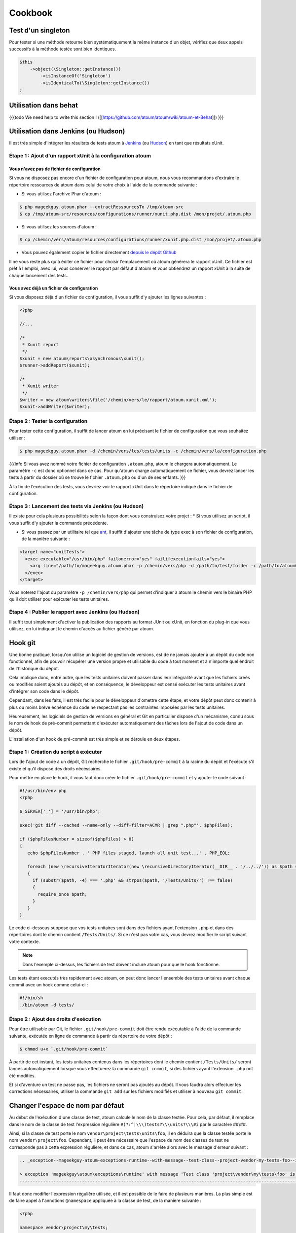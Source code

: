 .. _cookbook:

Cookbook
========

.. _test-d-un-singleton:

Test d'un singleton
-------------------

Pour tester si une méthode retourne bien systématiquement la même instance d'un objet, vérifiez que deux appels successifs à la méthode testée sont bien identiques.

.. code-block:: php

   $this
       ->object(\Singleton::getInstance())
           ->isInstanceOf('Singleton')
           ->isIdenticalTo(\Singleton::getInstance())
   ;


.. _utilisation-dans-behat:

Utilisation dans behat
----------------------

{{{todo
We need help to write this section !
([[https://github.com/atoum/atoum/wiki/atoum-et-Behat]])
}}}

.. _utilisation-dans-jenkins--ou-hudson:

Utilisation dans Jenkins (ou Hudson)
------------------------------------

Il est très simple d'intégrer les résultats de tests atoum à `Jenkins <http://jenkins-ci.org/>`_ (ou `Hudson <http://hudson-ci.org/>`_) en tant que résultats xUnit.

.. _etape-1---ajout-d-un-rapport-xunit-a-la-configuration-atoum:

Étape 1 : Ajout d'un rapport xUnit à la configuration atoum
~~~~~~~~~~~~~~~~~~~~~~~~~~~~~~~~~~~~~~~~~~~~~~~~~~~~~~~~~~~

.. _vous-n-avez-pas-de-fichier-de-configuration:

Vous n'avez pas de fichier de configuration
^^^^^^^^^^^^^^^^^^^^^^^^^^^^^^^^^^^^^^^^^^^

Si vous ne disposez pas encore d'un fichier de configuration pour atoum, nous vous recommandons d'extraire le répertoire ressources de atoum dans celui de votre choix à l'aide de la commande suivante :

* Si vous utilisez l'archive Phar d'atoum :

.. code-block:: shell

   $ php mageekguy.atoum.phar --extractRessourcesTo /tmp/atoum-src
   $ cp /tmp/atoum-src/resources/configurations/runner/xunit.php.dist /mon/projet/.atoum.php

* Si vous utilisez les sources d'atoum :

.. code-block:: shell

   $ cp /chemin/vers/atoum/resources/configurations/runner/xunit.php.dist /mon/projet/.atoum.php

* Vous pouvez également copier le fichier directement `depuis le dépôt Github <https://github.com/atoum/atoum/blob/master/resources/configurations/runner/xunit.php.dist>`_

Il ne vous reste plus qu'à éditer ce fichier pour choisir l'emplacement où atoum génèrera le rapport xUnit. Ce fichier est prêt à l'emploi, avec lui, vous conserver le rapport par défaut d'atoum et vous obtiendrez un rapport xUnit à la suite de chaque lancement des tests.

.. _vous-avez-deja-un-fichier-de-configuration:

Vous avez déjà un fichier de configuration
^^^^^^^^^^^^^^^^^^^^^^^^^^^^^^^^^^^^^^^^^^

Si vous disposez déjà d'un fichier de configuration, il vous suffit d'y ajouter les lignes suivantes :

.. code-block:: php

   <?php
   
   //...
   
   /*
    * Xunit report
    */
   $xunit = new atoum\reports\asynchronous\xunit();
   $runner->addReport($xunit);
   
   /*
    * Xunit writer
    */
   $writer = new atoum\writers\file('/chemin/vers/le/rapport/atoum.xunit.xml');
   $xunit->addWriter($writer);

.. _etape-2---tester-la-configuration:

Étape 2 : Tester la configuration
~~~~~~~~~~~~~~~~~~~~~~~~~~~~~~~~~

Pour tester cette configuration, il suffit de lancer atoum en lui précisant le fichier de configuration que vous souhaitez utiliser :

.. code-block:: shell

   $ php mageekguy.atoum.phar -d /chemin/vers/les/tests/units -c /chemin/vers/la/configuration.php

{{{info
Si vous avez nommé votre fichier de configuration ``.atoum.php``, atoum le chargera automatiquement. Le paramètre ``-c`` est donc optionnel dans ce cas.
Pour qu'atoum charge automatiquement ce fichier, vous devrez lancer les tests à partir du dossier où se trouve le fichier ``.atoum.php`` ou d'un de ses enfants.
}}}

À la fin de l'exécution des tests, vous devriez voir le rapport xUnit dans le répertoire indiqué dans le fichier de configuration.

.. _etape-3---lancement-des-tests-via-jenkins--ou-hudson:

Étape 3 : Lancement des tests via Jenkins (ou Hudson)
~~~~~~~~~~~~~~~~~~~~~~~~~~~~~~~~~~~~~~~~~~~~~~~~~~~~~

Il existe pour cela plusieurs possibilités selon la façon dont vous construisez votre projet :
* Si vous utilisez un script, il vous suffit d'y ajouter la commande précédente.

* Si vous passez par un utilitaire tel que `ant <http://ant.apache.org/>`_, il suffit d'ajouter une tâche de type exec à son fichier de configuration, de la manière suivante :

.. code-block:: xml

   <target name="unitTests">
     <exec executable="/usr/bin/php" failonerror="yes" failifexecutionfails="yes">
       <arg line="/path/to/mageekguy.atoum.phar -p /chemin/vers/php -d /path/to/test/folder -c /path/to/atoumConfig.php" />
     </exec>
   </target>

Vous noterez l'ajout du paramètre ``-p /chemin/vers/php`` qui permet d'indiquer à atoum le chemin vers le binaire PHP qu'il doit utiliser pour exécuter les tests unitaires.

.. _etape-4---publier-le-rapport-avec-jenkins--ou-hudson:

Étape 4 : Publier le rapport avec Jenkins (ou Hudson)
~~~~~~~~~~~~~~~~~~~~~~~~~~~~~~~~~~~~~~~~~~~~~~~~~~~~~

Il suffit tout simplement d'activer la publication des rapports au format JUnit ou xUnit, en fonction du plug-in que vous utilisez, en lui indiquant le chemin d'accès au fichier généré par atoum.

.. _hook-git:

Hook git
--------

Une bonne pratique, lorsqu'on utilise un logiciel de gestion de versions, est de ne jamais ajouter à un dépôt du code non fonctionnel, afin de pouvoir récupérer une version propre et utilisable du code à tout moment et à n'importe quel endroit de l'historique du dépôt.

Cela implique donc, entre autre, que les tests unitaires doivent passer dans leur intégralité avant que les fichiers créés ou modifiés soient ajoutés au dépôt, et en conséquence, le développeur est censé exécuter les tests unitaires avant d'intégrer son code dans le dépôt.

Cependant, dans les faits, il est très facile pour le développeur d'omettre cette étape, et votre dépôt peut donc contenir à plus ou moins brève échéance du code ne respectant  pas les contraintes imposées par les tests unitaires.

Heureusement, les logiciels de gestion de versions en général et Git en particulier dispose d'un mécanisme, connu sous le nom de hook de pré-commit permettant d'exécuter automatiquement des tâches lors de l'ajout de code dans un dépôt.

L'installation d'un hook de pré-commit est très simple et se déroule en deux étapes.

.. _etape-1---creation-du-script-a-executer:

Étape 1 : Création du script à exécuter
~~~~~~~~~~~~~~~~~~~~~~~~~~~~~~~~~~~~~~~

Lors de l'ajout de code à un dépôt, Git recherche le fichier ``.git/hook/pre-commit`` à la racine du dépôt et l'exécute s'il existe et qu'il dispose des droits nécessaires.

Pour mettre en place le hook, il vous faut donc créer le fichier ``.git/hook/pre-commit`` et y ajouter le code suivant :

.. code-block:: php

   #!/usr/bin/env php
   <?php
   
   $_SERVER['_'] = '/usr/bin/php';
   
   exec('git diff --cached --name-only --diff-filter=ACMR | grep ".php"', $phpFiles);
   
   if ($phpFilesNumber = sizeof($phpFiles) > 0)
   {
      echo $phpFilesNumber . ' PHP files staged, launch all unit test...' . PHP_EOL;
   
      foreach (new \recursiveIteratorIterator(new \recursiveDirectoryIterator(__DIR__ . '/../../')) as $path => $file)
      {
        if (substr($path, -4) === '.php' && strpos($path, '/Tests/Units/') !== false)
        {
          require_once $path;
        }
      }
   }

Le code ci-dessous suppose que vos tests unitaires sont dans des fichiers ayant
l'extension ``.php`` et dans des répertoires dont le chemin contient ``/Tests/Units/``. Si ce n'est pas votre cas, vous devrez modifier le script suivant votre contexte.

.. note::
   Dans l'exemple ci-dessus, les fichiers de test doivent inclure atoum pour que le hook fonctionne.


Les tests étant executés très rapidement avec atoum, on peut donc lancer l'ensemble des tests unitaires avant chaque commit avec un hook comme celui-ci :

.. code-block:: php

   #!/bin/sh
   ./bin/atoum -d tests/

.. _etape-2---ajout-des-droits-d-execution:

Étape 2 : Ajout des droits d'exécution
~~~~~~~~~~~~~~~~~~~~~~~~~~~~~~~~~~~~~~

Pour être utilisable par Git, le fichier ``.git/hook/pre-commit`` doit être rendu exécutable à l'aide de la commande suivante, exécutée en ligne de commande à partir du répertoire de votre dépôt :

.. code-block:: shell

   $ chmod u+x `.git/hook/pre-commit`

À partir de cet instant, les tests unitaires contenus dans les répertoires dont le chemin contient ``/Tests/Units/`` seront lancés automatiquement lorsque vous effectuerez la commande ``git commit``, si des fichiers ayant l'extension ``.php`` ont été modifiés.

Et si d'aventure un test ne passe pas, les fichiers ne seront pas ajoutés au dépôt. Il vous faudra alors effectuer les corrections nécessaires, utiliser la commande ``git add`` sur les fichiers modifiés et utiliser à nouveau ``git commit``.


.. _changer-l-espace-de-nom-par-defaut:

Changer l'espace de nom par défaut
----------------------------------

Au début de l'exécution d'une classe de test, atoum calcule le nom de la classe testée. Pour cela, par défaut, il remplace dans le nom de la classe de test l'expression  régulière ``#(?:^|\\\)tests?\\\units?\\\#i`` par le caractère ##\\##.

Ainsi, si la classe de test porte le nom ``vendor\project\tests\units\foo``, il en déduira  que la classe testée porte le nom ``vendor\project\foo``. Cependant, il peut être nécessaire que l'espace de nom des classes de test ne corresponde pas à cette expression régulière, et dans ce cas, atoum s'arrête alors avec le message d'erreur suivant :

.. code-block:: shell

   .. _exception--mageekguy-atoum-exceptions-runtime--with-message--test-class--project-vendor-my-tests-foo--is-not-in-a-namespace-which-match-pattern-----------ests---unit-s---i---in--path-to-unit-tests-foo-php:
   
   > exception 'mageekguy\atoum\exceptions\runtime' with message 'Test class 'project\vendor\my\tests\foo' is not in a namespace which match pattern '#(?:^|\\)ests?\\unit?s\\#i'' in /path/to/unit/tests/foo.php
   --------------------------------------------------------------------------------------------------------------------------------------------------------------------------------------------------------------


Il faut donc modifier l'expression régulière utilisée, et il est possible de le faire de plusieurs manières. La plus simple est de faire appel à l'annotions ``@namespace`` appliquée à la classe de test, de la manière suivante :

.. code-block:: php

   <?php
   
   namespace vendor\project\my\tests;
   
   require_once __DIR__ . '/mageekguy.atoum.phar';
   
   use mageekguy\atoum;
   
   /**
    * @namespace \my\tests
    */
   abstract class aClass extends atoum
   {
      public function testBar()
      {
         /* ... */
      }
   }


Cette méthode est simple et rapide à mettre en œuvre, mais elle présente l'inconvénient de devoir être répétée dans chaque classe de test, ce qui peut compliquer leur maintenance en cas de modification de leur espace de nom. L'alternative consiste à faire appel à la méthode ``mageekguy\atoum\test::setTestNamespace()`` dans
le constructeur de la classe de test, de la manière suivante :

.. code-block:: php

   <?php
   
   namespace vendor\project\my\tests;
   
   require_once __DIR__ . '/mageekguy.atoum.phar';
   
   use mageekguy\atoum;
   
   abstract class aClass extends atoum
   {
      public function __construct(score $score = null, locale $locale = null, adapter $adapter = null)
      {
         $this->setTestNamespace('\\my\\tests');
   
         parent::__construct($score, $locale, $adapter);
      }
   
      public function testBar()
      {
         /* ... */
      }
   }


La méthode ``mageekguy\atoum\test::setTestNamespace()`` accepte en effet un unique argument qui doit être l'expression régulière correspondant à l'espace de nom de votre classe de test. Et pour ne pas avoir à répéter l'appel à cette méthode dans chaque classe de test, il suffit de le faire une bonne fois pour toute dans une classe abstraite de la manière suivante :

.. code-block:: php

   <?php
   
   namespace vendor\project\my\tests;
   
   require_once __DIR__ . '/mageekguy.atoum.phar';
   
   use mageekguy\atoum;
   
   abstract class Test extends atoum
   {
      public function __construct(score $score = null, locale $locale = null, adapter $adapter = null)
      {
          $this->setTestNamespace('\\my\\tests');
   
         parent::__construct($score, $locale, $adapter);
      }
   }


Ainsi, vous n'aurez plus qu'à faire dériver vos classes de tests unitaires de cette classe abstraite :

.. code-block:: php

   <?php
   
   namespace vendor\project\my\tests\modules;
   
   require_once __DIR__ . '/mageekguy.atoum.phar';
   
   use mageekguy\atoum;
   use vendor\project\my\tests;
   
   class aModule extends tests\Test
   {
      public function testDoSomething()
      {
         /* ... */
      }
   }


En cas de modification de l'espace de nommage réservé aux tests unitaires, il ne sera donc nécessaire de ne modifier que la classe abstraite.

De plus, il n'est pas obligatoire d'utiliser une expression régulière, que ce soit au niveau de l'annotation ``@namespace`` ou de la méthode  ``mageekguy\atoum\test::setTestNamespace()``, et une simple chaîne de caractères peut également fonctionner.

En effet, atoum fait appel par défaut à une expression régulière afin que son utilisateur puisse utiliser par défaut un large panel d'espaces de nom sans avoir besoin de le configurer à ce niveau. Cela lui permet donc d'accepter par exemple sans configuration particulière les espaces de nomsuivants :

* ``test\unit\\``
* ``Test\Unit\\``
* ``tests\units\\``
* ``Tests\Units\\``
* ``TEST\UNIT\\``

Cependant, en règle général, l'espace de nom utilisé pour les classes de test est fixe, et il n'est donc pas nécessaire de recourir à une expression régulière si celle par défaut ne convient pas. Dans notre cas, elle pourrait être remplacé par la chaîne de caractères ``my\tests``, par exemple grâce à l'annotation ``@namespace`` :

.. code-block:: php

   <?php
   
   namespace vendor\project\my\tests;
   
   require_once __DIR__ . '/mageekguy.atoum.phar';
   
   use mageekguy\atoum;
   
   /**
    * @namespace \my\tests\
    */
   abstract class aClass extends atoum
   {
      public function testBar()
      {
         /* ... */
      }
   }

Attention, il était possible auparavant d'utiliser la méthode ``mageekguy\atoum\test::setTestsSubNamespace()``, mais cette dernière est dépréciée en faveur de ``mageekguy\atoum\test::setTestNamespace()``.


.. _utilisation-avec-ezpublish:

Utilisation avec ezPublish
--------------------------

{{{todo
We need help to write this section !
([[https://github.com/atoum/atoum/wiki/Utiliser-atoum-avec-eZ-publish]])
}}}

.. _utilisation-avec-symfony-2:

Utilisation avec Symfony 2
--------------------------

Si vous souhaitez utiliser atoum au sein de vos projets Symfony, vous pouvez installer le Bundle `JediAtoumBundle <chapitre1.html#Bundle-Symfony-2>`_.

Si vous souhaitez installer et configurer atoum manuellement, voici comment faire.

.. _etape-1--installation-d-atoum:

Étape 1: installation d'atoum
~~~~~~~~~~~~~~~~~~~~~~~~~~~~~

Si vous utilisez Symfony 2.0, `téléchargez l'archive PHAR <chapitre1.html#Archive-PHAR>`_ et placez-la dans le répertoire vendor qui est à la racine de votre projet.

Si vous utilisez Symfony 2.1, `ajoutez atoum dans votre fichier composer.json <chapitre1.html#Composer>`_.

.. _etape-2--creation-de-la-classe-de-test:

Étape 2: création de la classe de test
~~~~~~~~~~~~~~~~~~~~~~~~~~~~~~~~~~~~~~

Imaginons que nous voulions tester cet Entity:

.. code-block:: php

   <?php
   // src/Acme/DemoBundle/Entity/Car.php
   namespace Acme\DemoBundle\Entity;
   
   use Doctrine\ORM\Mapping as ORM;
   
   /**
    * Acme\DemoBundle\Entity\Car
    * @ORM\Table(name="car")
    * @ORM\Entity(repositoryClass="Acme\DemoBundle\Entity\CarRepository")
    */
   class Car
   {
       /**
        * @var integer $id
        * @ORM\Column(name="id", type="integer")
        * @ORM\Id
        * @ORM\GeneratedValue(strategy="AUTO")
        */
       private $id;
   
       /**
        * @var string $name
        * @ORM\Column(name="name", type="string", length=255)
        */
       private $name;
   
       /**
        * @var integer $max_speed
        * @ORM\Column(name="max_speed", type="integer")
        */
   
       private $max_speed;
   }

.. note::
   Pour plus d'informations sur la création d'Entity dans Symfony 2, reportez-vous au `manuel Symfony <http://symfony.com/fr/doc/current/book/doctrine.html#creer-une-classe-entite>`_.

Créez le répertoire Tests/Units dans votre Bundle (par exemple src/Acme/DemoBundle/Tests/Units). C'est dans ce répertoire que seront stoqués tous les tests de ce Bundle.

Créez un fichier Test.php qui servira de base à tous les futurs tests de ce Bundle.

.. code-block:: php

   <?php
   // src/Acme/DemoBundle/Tests/Units/Test.php
   namespace Acme\DemoBundle\Tests\Units;
   
   // On inclus et active le class loader
   require_once __DIR__ . '/../../../../../vendor/symfony/symfony/src/Symfony/Component/ClassLoader/UniversalClassLoader.php';
   
   $loader = new \Symfony\Component\ClassLoader\UniversalClassLoader();
   
   $loader->registerNamespaces(
       array(
           'Symfony'         => __DIR__ . '/../../../../../vendor/symfony/src',
           'Acme\DemoBundle' => __DIR__ . '/../../../../../src'
       )
   );
   
   $loader->register();
   
   use mageekguy\atoum;
   
   // Pour Symfony 2.0 uniquement !
   require_once __DIR__ . '/../../../../../vendor/mageekguy.atoum.phar';
   
   abstract class Test extends atoum
   {
       public function __construct(
           adapter $adapter = null,
           annotations\extractor $annotationExtractor = null,
           asserter\generator $asserterGenerator = null,
           test\assertion\manager $assertionManager = null,
           \closure $reflectionClassFactory = null
       )
       {
           $this->setTestNamespace('Tests\Units');
           parent::__construct(
               $adapter,
               $annotationExtractor,
               $asserterGenerator,
               $assertionManager,
               $reflectionClassFactory
           );
       }
   }

.. note::
   L'inclusion de l'archive PHAR d'atoum n'est nécessaire que pour Symfony 2.0. Supprimez cette ligne dans le cas où vous utilisez Symfony 2.1

.. note::
   Par défaut, atoum utilise le namespace tests/units pour les tests. Or Symfony 2 et son class loader exigent des majuscules au début des noms. Pour cette raison, nous changeons le namespace des tests grâce à la méthode setTestNamespace('Tests\Units').

.. _etape-3--ecriture-d-un-test:

Étape 3: écriture d'un test
~~~~~~~~~~~~~~~~~~~~~~~~~~~

Dans le répertoire Tests/Units, il vous suffit de recréer l'arborescence des classes que vous souhaitez tester (par exemple src/Acme/DemoBundle/Tests/Units/Entity/Car.php).

Créons notre fichier de test:

.. code-block:: php

   <?php
   // src/Acme/DemoBundle/Tests/Units/Entity/Car.php
   namespace Acme\DemoBundle\Tests\Units\Entity;
   
   require_once __DIR__ . '/../Test.php';
   
   use Acme\DemoBundle\Tests\Units\Test;
   
   class Car extends Test
   {
       public function testGetName()
       {
           $this
               ->if($car = new \Acme\DemoBundle\Entity\Car())
               ->and($car->setName('Batmobile'))
                   ->string($car->getName())
                       ->isEqualTo('Batmobile')
                       ->isNotEqualTo('De Lorean')
           ;
       }
   }

.. _etape-4--lancement-des-tests:

Étape 4: lancement des tests
~~~~~~~~~~~~~~~~~~~~~~~~~~~~

Si vous utilisez Symfony 2.0:

.. code-block:: shell

   # Lancement des tests d'un fichier
   $ php vendor/mageekguy.atoum.phar -f src/Acme/DemoBundle/Tests/Units/Entity/Car.php
   
   # Lancement de tous les tests du Bundle
   $ php vendor/mageekguy.atoum.phar -d src/Acme/DemoBundle/Tests/Units

Si vous utilisez Symfony 2.1:

.. code-block:: shell

   # Lancement des tests d'un fichier
   $ ./bin/atoum -f src/Acme/DemoBundle/Tests/Units/Entity/Car.php
   
   # Lancement de tous les tests du Bundle
   $ ./bin/atoum -d src/Acme/DemoBundle/Tests/Units

.. note::
   Vous pouvez obtenir plus d'informations sur le `lancement des tests <chapitre3.html#Lancement-des-tests>`_ au chapitre 3.


Dans tous les cas, voilà ce que vous devriez obtenir:

.. code-block:: shell

   > PHP path: /usr/bin/php
   > PHP version:
   .. _php-5-3-15-with-suhosin-patch--cli---built--aug-24-2012-17-45-44:
   
   > PHP 5.3.15 with Suhosin-Patch (cli) (built: Aug 24 2012 17:45:44)
   ===================================================================
   .. _copyright--c--1997-2012-the-php-group:
   
   > Copyright (c) 1997-2012 The PHP Group
   =======================================
   .. _zend-engine-v2-3-0--copyright--c--1998-2012-zend-technologies:
   
   > Zend Engine v2.3.0, Copyright (c) 1998-2012 Zend Technologies
   ===============================================================
   .. _with-xdebug-v2-1-3--copyright--c--2002-2012--by-derick-rethans:
   
   >     with Xdebug v2.1.3, Copyright (c) 2002-2012, by Derick Rethans
   ====================================================================
   > Acme\DemoBundle\Tests\Units\Entity\Car...
   [S___________________________________________________________][1/1]
   .. _test-duration--0-01-second:
   
   > Test duration: 0.01 second.
   =============================
   .. _memory-usage--0-50-mb:
   
   > Memory usage: 0.50 Mb.
   ========================
   > Total test duration: 0.01 second.
   > Total test memory usage: 0.50 Mb.
   > Code coverage value: 42.86%
   .. _class-acme-demobundle-entity-car--42-86:
   
   > Class Acme\DemoBundle\Entity\Car: 42.86%
   ==========================================
   .. _acme-demobundle-entity-car--getid----0-00:
   
   > Acme\DemoBundle\Entity\Car::getId(): 0.00%
   --------------------------------------------
   .. _acme-demobundle-entity-car--setmaxspeed----0-00:
   
   > Acme\DemoBundle\Entity\Car::setMaxSpeed(): 0.00%
   --------------------------------------------------
   .. _acme-demobundle-entity-car--getmaxspeed----0-00:
   
   > Acme\DemoBundle\Entity\Car::getMaxSpeed(): 0.00%
   --------------------------------------------------
   > Running duration: 0.24 second.
   Success (1 test, 1/1 method, 0 skipped method, 4 assertions) !


.. _utilisation-avec-symfony-1-4:

Utilisation avec symfony 1.4
----------------------------

Si vous souhaitez utiliser atoum au sein de vos projets Symfony 1.4, vous pouvez installer le  plugin sfAtoumPlugin. Celui-ci est disponible à l'adresse suivante:  `https://github.com/atoum/sfAtoumPlugin <https://github.com/atoum/sfAtoumPlugin>`_.

.. _installation:

Installation
~~~~~~~~~~~~
Il existe plusieurs méthodes d'installation du plugin dans votre projet :

* installation via composer
* installation via des submodules git

.. _en-utilisant-composer:

En utilisant composer
^^^^^^^^^^^^^^^^^^^^^

Ajouter ceci dans le composer.json :

.. code-block:: json

   "require"     : {
     "atoum/sfAtoumPlugin": "*"
   },

Après avoir effectué un ``php composer.phar update``, le plugin devrait se trouver dans le dossier plugins et atoum dans un dossier ``vendor``.

Il faut ensuite activer le plugin dans le ProjectConfiguration et indiquer le chemin d'atoum.

.. code-block:: php

   sfConfig::set('sf_atoum_path', dirname(__FILE__) . '/../vendor/atoum/atoum');
   
   if (sfConfig::get('sf_environment') != 'prod')
   {
     $this->enablePlugins('sfAtoumPlugin');
   }

.. _en-utilisant-des-submodules-git:

En utilisant des submodules git
^^^^^^^^^^^^^^^^^^^^^^^^^^^^^^^

Il faut tout d'abord ajouter atoum en tant que submodule :

.. code-block:: shell

   $ git submodule add git://github.com/atoum/atoum.git lib/vendor/atoum

Puis ensuite ajouter le sfAtoumPlugin en tant que submodule :

.. code-block:: shell

   $ git submodule add git://github.com/atoum/sfAtoumPlugin.git plugins/sfAtoumPlugin

Enfin, il faut activer le plugin dans le fichier ProjectConfiguration :

.. code-block:: php

   if (sfConfig::get('sf_environment') != 'prod')
   {
     $this->enablePlugins('sfAtoumPlugin');
   }


.. _ecrire-les-tests:

Ecrire les tests
~~~~~~~~~~~~~~~~

Les tests doivent inclure le fichier de bootstrap se trouvant dans le plugin :

.. code-block:: php

   require_once __DIR__ . '/../../../../plugins/sfAtoumPlugin/bootstrap/unit.php';


.. _lancer-les-tests:

Lancer les tests
~~~~~~~~~~~~~~~~

La commande symfony atoum:test est disponible. Les tests peuvent alors se lancer de cette façon :

.. code-block:: shell

   $ ./symfony atoum:test

Toutes les paramètres d'atoum sont disponibles.

Il est donc, par exemple, possible de passer un fichier de configuration comme ceci :

.. code-block:: php

   php symfony atoum:test -c config/atoum/hudson.php


